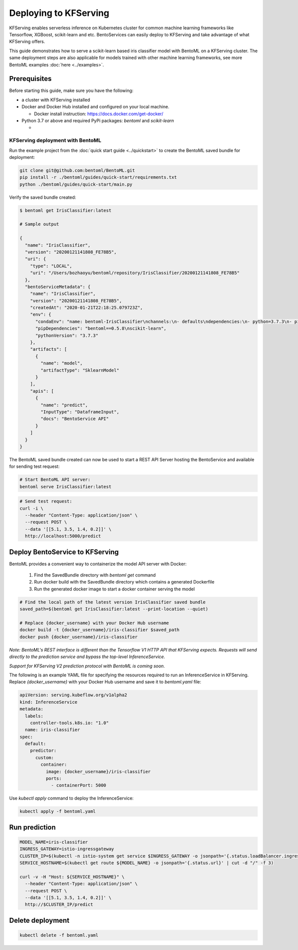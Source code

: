 Deploying to KFServing
======================


KFServing enables serverless inference on Kubernetes cluster for common machine learning
frameworks like Tensorflow, XGBoost, scikit-learn and etc. BentoServices can easily
deploy to KFServing and take advantage of what KFServing offers.

This guide demonstrates how to serve a scikit-learn based iris classifier model with
BentoML on a KFServing cluster. The same deployment steps are also applicable for models
trained with other machine learning frameworks, see more BentoML examples :doc:`here <../examples>`.

=============
Prerequisites
=============

Before starting this guide, make sure you have the following:

* a cluster with KFServing installed

* Docker and Docker Hub installed and configured on your local machine.

  * Docker install instruction: https://docs.docker.com/get-docker/

* Python 3.7 or above and required PyPi packages: `bentoml` and `scikit-learn`

  * .. code-block: bash

          pip install bentoml scikit-learn


KFServing deployment with BentoML
---------------------------------

Run the example project from the :doc:`quick start guide <../quickstart>` to create the
BentoML saved bundle for deployment:


.. code-block:: bash

    git clone git@github.com:bentoml/BentoML.git
    pip install -r ./bentoml/guides/quick-start/requirements.txt
    python ./bentoml/guides/quick-start/main.py

Verify the saved bundle created:

.. code-block:: bash

    $ bentoml get IrisClassifier:latest

    # Sample output

    {
      "name": "IrisClassifier",
      "version": "20200121141808_FE78B5",
      "uri": {
        "type": "LOCAL",
        "uri": "/Users/bozhaoyu/bentoml/repository/IrisClassifier/20200121141808_FE78B5"
      },
      "bentoServiceMetadata": {
        "name": "IrisClassifier",
        "version": "20200121141808_FE78B5",
        "createdAt": "2020-01-21T22:18:25.079723Z",
        "env": {
          "condaEnv": "name: bentoml-IrisClassifier\nchannels:\n- defaults\ndependencies:\n- python=3.7.3\n- pip\n",
          "pipDependencies": "bentoml==0.5.8\nscikit-learn",
          "pythonVersion": "3.7.3"
        },
        "artifacts": [
          {
            "name": "model",
            "artifactType": "SklearnModel"
          }
        ],
        "apis": [
          {
            "name": "predict",
            "InputType": "DataframeInput",
            "docs": "BentoService API"
          }
        ]
      }
    }

The BentoML saved bundle created can now be used to start a REST API Server hosting the
BentoService and available for sending test request:

.. code-block:: bash

    # Start BentoML API server:
    bentoml serve IrisClassifier:latest


.. code-block:: bash

    # Send test request:
    curl -i \
      --header "Content-Type: application/json" \
      --request POST \
      --data '[[5.1, 3.5, 1.4, 0.2]]' \
      http://localhost:5000/predict

================================
Deploy BentoService to KFServing
================================

BentoML provides a convenient way to containerize the model API server with Docker:

    1. Find the SavedBundle directory with `bentoml get` command

    2. Run docker build with the SavedBundle directory which contains a generated Dockerfile

    3. Run the generated docker image to start a docker container serving the model

.. code-block:: bash

    # Find the local path of the latest version IrisClassifier saved bundle
    saved_path=$(bentoml get IrisClassifier:latest --print-location --quiet)

    # Replace {docker_username} with your Docker Hub username
    docker build -t {docker_username}/iris-classifier $saved_path
    docker push {docker_username}/iris-classifier


*Note: BentoML's REST interface is different than the Tensorflow V1 HTTP API that
KFServing expects. Requests will send directly to the prediction service and bypass the
top-level InferenceService.*

*Support for KFServing V2 prediction protocol with BentoML is coming soon.*

The following is an example YAML file for specifying the resources required to run an
InferenceService in KFServing. Replace `{docker_username}` with your Docker Hub username
and save it to `bentoml.yaml` file:

.. code-block:: yaml

    apiVersion: serving.kubeflow.org/v1alpha2
    kind: InferenceService
    metadata:
      labels:
        controller-tools.k8s.io: "1.0"
      name: iris-classifier
    spec:
      default:
        predictor:
          custom:
            container:
              image: {docker_username}/iris-classifier
              ports:
                - containerPort: 5000

Use `kubectl apply` command to deploy the InferenceService:

.. code-block:: bash

    kubectl apply -f bentoml.yaml

==============
Run prediction
==============

.. code-block:: bash

    MODEL_NAME=iris-classifier
    INGRESS_GATEWAY=istio-ingressgateway
    CLUSTER_IP=$(kubectl -n istio-system get service $INGRESS_GATEWAY -o jsonpath='{.status.loadBalancer.ingress[0].ip}')
    SERVICE_HOSTNAME=$(kubectl get route ${MODEL_NAME} -o jsonpath='{.status.url}' | cut -d "/" -f 3)

    curl -v -H "Host: ${SERVICE_HOSTNAME}" \
      --header "Content-Type: application/json" \
      --request POST \
      --data '[[5.1, 3.5, 1.4, 0.2]]' \
      http://$CLUSTER_IP/predict


=================
Delete deployment
=================

.. code-block:: bash

    kubectl delete -f bentoml.yaml
